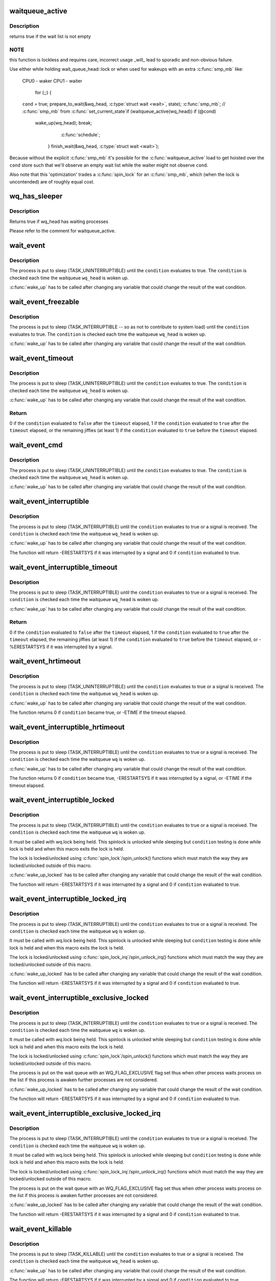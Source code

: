 .. -*- coding: utf-8; mode: rst -*-
.. src-file: include/linux/wait.h

.. _`waitqueue_active`:

waitqueue_active
================

.. c:function:: int waitqueue_active(struct wait_queue_head *wq_head)

    - locklessly test for waiters on the queue

    :param struct wait_queue_head \*wq_head:
        the waitqueue to test for waiters

.. _`waitqueue_active.description`:

Description
-----------

returns true if the wait list is not empty

.. _`waitqueue_active.note`:

NOTE
----

this function is lockless and requires care, incorrect usage _will_
lead to sporadic and non-obvious failure.

Use either while holding wait_queue_head::lock or when used for wakeups
with an extra \ :c:func:`smp_mb`\  like:

     CPU0 - waker                    CPU1 - waiter

                                     for (;;) {
     \ ``cond``\  = true;                     prepare_to_wait(&wq_head, \ :c:type:`struct wait <wait>`\ , state);
     \ :c:func:`smp_mb`\ ;                         // \ :c:func:`smp_mb`\  from \ :c:func:`set_current_state`\ 
     if (waitqueue_active(wq_head))         if (@cond)
       wake_up(wq_head);                      break;
                                       \ :c:func:`schedule`\ ;
                                     }
                                     finish_wait(&wq_head, \ :c:type:`struct wait <wait>`\ );

Because without the explicit \ :c:func:`smp_mb`\  it's possible for the
\ :c:func:`waitqueue_active`\  load to get hoisted over the \ ``cond``\  store such that we'll
observe an empty wait list while the waiter might not observe \ ``cond``\ .

Also note that this 'optimization' trades a \ :c:func:`spin_lock`\  for an \ :c:func:`smp_mb`\ ,
which (when the lock is uncontended) are of roughly equal cost.

.. _`wq_has_sleeper`:

wq_has_sleeper
==============

.. c:function:: bool wq_has_sleeper(struct wait_queue_head *wq_head)

    check if there are any waiting processes

    :param struct wait_queue_head \*wq_head:
        wait queue head

.. _`wq_has_sleeper.description`:

Description
-----------

Returns true if wq_head has waiting processes

Please refer to the comment for waitqueue_active.

.. _`wait_event`:

wait_event
==========

.. c:function::  wait_event( wq_head,  condition)

    sleep until a condition gets true

    :param  wq_head:
        the waitqueue to wait on

    :param  condition:
        a C expression for the event to wait for

.. _`wait_event.description`:

Description
-----------

The process is put to sleep (TASK_UNINTERRUPTIBLE) until the
\ ``condition``\  evaluates to true. The \ ``condition``\  is checked each time
the waitqueue \ ``wq_head``\  is woken up.

\ :c:func:`wake_up`\  has to be called after changing any variable that could
change the result of the wait condition.

.. _`wait_event_freezable`:

wait_event_freezable
====================

.. c:function::  wait_event_freezable( wq_head,  condition)

    sleep (or freeze) until a condition gets true

    :param  wq_head:
        the waitqueue to wait on

    :param  condition:
        a C expression for the event to wait for

.. _`wait_event_freezable.description`:

Description
-----------

The process is put to sleep (TASK_INTERRUPTIBLE -- so as not to contribute
to system load) until the \ ``condition``\  evaluates to true. The
\ ``condition``\  is checked each time the waitqueue \ ``wq_head``\  is woken up.

\ :c:func:`wake_up`\  has to be called after changing any variable that could
change the result of the wait condition.

.. _`wait_event_timeout`:

wait_event_timeout
==================

.. c:function::  wait_event_timeout( wq_head,  condition,  timeout)

    sleep until a condition gets true or a timeout elapses

    :param  wq_head:
        the waitqueue to wait on

    :param  condition:
        a C expression for the event to wait for

    :param  timeout:
        timeout, in jiffies

.. _`wait_event_timeout.description`:

Description
-----------

The process is put to sleep (TASK_UNINTERRUPTIBLE) until the
\ ``condition``\  evaluates to true. The \ ``condition``\  is checked each time
the waitqueue \ ``wq_head``\  is woken up.

\ :c:func:`wake_up`\  has to be called after changing any variable that could
change the result of the wait condition.

.. _`wait_event_timeout.return`:

Return
------

0 if the \ ``condition``\  evaluated to \ ``false``\  after the \ ``timeout``\  elapsed,
1 if the \ ``condition``\  evaluated to \ ``true``\  after the \ ``timeout``\  elapsed,
or the remaining jiffies (at least 1) if the \ ``condition``\  evaluated
to \ ``true``\  before the \ ``timeout``\  elapsed.

.. _`wait_event_cmd`:

wait_event_cmd
==============

.. c:function::  wait_event_cmd( wq_head,  condition,  cmd1,  cmd2)

    sleep until a condition gets true

    :param  wq_head:
        the waitqueue to wait on

    :param  condition:
        a C expression for the event to wait for

    :param  cmd1:
        the command will be executed before sleep

    :param  cmd2:
        the command will be executed after sleep

.. _`wait_event_cmd.description`:

Description
-----------

The process is put to sleep (TASK_UNINTERRUPTIBLE) until the
\ ``condition``\  evaluates to true. The \ ``condition``\  is checked each time
the waitqueue \ ``wq_head``\  is woken up.

\ :c:func:`wake_up`\  has to be called after changing any variable that could
change the result of the wait condition.

.. _`wait_event_interruptible`:

wait_event_interruptible
========================

.. c:function::  wait_event_interruptible( wq_head,  condition)

    sleep until a condition gets true

    :param  wq_head:
        the waitqueue to wait on

    :param  condition:
        a C expression for the event to wait for

.. _`wait_event_interruptible.description`:

Description
-----------

The process is put to sleep (TASK_INTERRUPTIBLE) until the
\ ``condition``\  evaluates to true or a signal is received.
The \ ``condition``\  is checked each time the waitqueue \ ``wq_head``\  is woken up.

\ :c:func:`wake_up`\  has to be called after changing any variable that could
change the result of the wait condition.

The function will return -ERESTARTSYS if it was interrupted by a
signal and 0 if \ ``condition``\  evaluated to true.

.. _`wait_event_interruptible_timeout`:

wait_event_interruptible_timeout
================================

.. c:function::  wait_event_interruptible_timeout( wq_head,  condition,  timeout)

    sleep until a condition gets true or a timeout elapses

    :param  wq_head:
        the waitqueue to wait on

    :param  condition:
        a C expression for the event to wait for

    :param  timeout:
        timeout, in jiffies

.. _`wait_event_interruptible_timeout.description`:

Description
-----------

The process is put to sleep (TASK_INTERRUPTIBLE) until the
\ ``condition``\  evaluates to true or a signal is received.
The \ ``condition``\  is checked each time the waitqueue \ ``wq_head``\  is woken up.

\ :c:func:`wake_up`\  has to be called after changing any variable that could
change the result of the wait condition.

.. _`wait_event_interruptible_timeout.return`:

Return
------

0 if the \ ``condition``\  evaluated to \ ``false``\  after the \ ``timeout``\  elapsed,
1 if the \ ``condition``\  evaluated to \ ``true``\  after the \ ``timeout``\  elapsed,
the remaining jiffies (at least 1) if the \ ``condition``\  evaluated
to \ ``true``\  before the \ ``timeout``\  elapsed, or -%ERESTARTSYS if it was
interrupted by a signal.

.. _`wait_event_hrtimeout`:

wait_event_hrtimeout
====================

.. c:function::  wait_event_hrtimeout( wq_head,  condition,  timeout)

    sleep until a condition gets true or a timeout elapses

    :param  wq_head:
        the waitqueue to wait on

    :param  condition:
        a C expression for the event to wait for

    :param  timeout:
        timeout, as a ktime_t

.. _`wait_event_hrtimeout.description`:

Description
-----------

The process is put to sleep (TASK_UNINTERRUPTIBLE) until the
\ ``condition``\  evaluates to true or a signal is received.
The \ ``condition``\  is checked each time the waitqueue \ ``wq_head``\  is woken up.

\ :c:func:`wake_up`\  has to be called after changing any variable that could
change the result of the wait condition.

The function returns 0 if \ ``condition``\  became true, or -ETIME if the timeout
elapsed.

.. _`wait_event_interruptible_hrtimeout`:

wait_event_interruptible_hrtimeout
==================================

.. c:function::  wait_event_interruptible_hrtimeout( wq,  condition,  timeout)

    sleep until a condition gets true or a timeout elapses

    :param  wq:
        the waitqueue to wait on

    :param  condition:
        a C expression for the event to wait for

    :param  timeout:
        timeout, as a ktime_t

.. _`wait_event_interruptible_hrtimeout.description`:

Description
-----------

The process is put to sleep (TASK_INTERRUPTIBLE) until the
\ ``condition``\  evaluates to true or a signal is received.
The \ ``condition``\  is checked each time the waitqueue \ ``wq``\  is woken up.

\ :c:func:`wake_up`\  has to be called after changing any variable that could
change the result of the wait condition.

The function returns 0 if \ ``condition``\  became true, -ERESTARTSYS if it was
interrupted by a signal, or -ETIME if the timeout elapsed.

.. _`wait_event_interruptible_locked`:

wait_event_interruptible_locked
===============================

.. c:function::  wait_event_interruptible_locked( wq,  condition)

    sleep until a condition gets true

    :param  wq:
        the waitqueue to wait on

    :param  condition:
        a C expression for the event to wait for

.. _`wait_event_interruptible_locked.description`:

Description
-----------

The process is put to sleep (TASK_INTERRUPTIBLE) until the
\ ``condition``\  evaluates to true or a signal is received.
The \ ``condition``\  is checked each time the waitqueue \ ``wq``\  is woken up.

It must be called with wq.lock being held.  This spinlock is
unlocked while sleeping but \ ``condition``\  testing is done while lock
is held and when this macro exits the lock is held.

The lock is locked/unlocked using \ :c:func:`spin_lock`\ /spin_unlock()
functions which must match the way they are locked/unlocked outside
of this macro.

\ :c:func:`wake_up_locked`\  has to be called after changing any variable that could
change the result of the wait condition.

The function will return -ERESTARTSYS if it was interrupted by a
signal and 0 if \ ``condition``\  evaluated to true.

.. _`wait_event_interruptible_locked_irq`:

wait_event_interruptible_locked_irq
===================================

.. c:function::  wait_event_interruptible_locked_irq( wq,  condition)

    sleep until a condition gets true

    :param  wq:
        the waitqueue to wait on

    :param  condition:
        a C expression for the event to wait for

.. _`wait_event_interruptible_locked_irq.description`:

Description
-----------

The process is put to sleep (TASK_INTERRUPTIBLE) until the
\ ``condition``\  evaluates to true or a signal is received.
The \ ``condition``\  is checked each time the waitqueue \ ``wq``\  is woken up.

It must be called with wq.lock being held.  This spinlock is
unlocked while sleeping but \ ``condition``\  testing is done while lock
is held and when this macro exits the lock is held.

The lock is locked/unlocked using \ :c:func:`spin_lock_irq`\ /spin_unlock_irq()
functions which must match the way they are locked/unlocked outside
of this macro.

\ :c:func:`wake_up_locked`\  has to be called after changing any variable that could
change the result of the wait condition.

The function will return -ERESTARTSYS if it was interrupted by a
signal and 0 if \ ``condition``\  evaluated to true.

.. _`wait_event_interruptible_exclusive_locked`:

wait_event_interruptible_exclusive_locked
=========================================

.. c:function::  wait_event_interruptible_exclusive_locked( wq,  condition)

    sleep exclusively until a condition gets true

    :param  wq:
        the waitqueue to wait on

    :param  condition:
        a C expression for the event to wait for

.. _`wait_event_interruptible_exclusive_locked.description`:

Description
-----------

The process is put to sleep (TASK_INTERRUPTIBLE) until the
\ ``condition``\  evaluates to true or a signal is received.
The \ ``condition``\  is checked each time the waitqueue \ ``wq``\  is woken up.

It must be called with wq.lock being held.  This spinlock is
unlocked while sleeping but \ ``condition``\  testing is done while lock
is held and when this macro exits the lock is held.

The lock is locked/unlocked using \ :c:func:`spin_lock`\ /spin_unlock()
functions which must match the way they are locked/unlocked outside
of this macro.

The process is put on the wait queue with an WQ_FLAG_EXCLUSIVE flag
set thus when other process waits process on the list if this
process is awaken further processes are not considered.

\ :c:func:`wake_up_locked`\  has to be called after changing any variable that could
change the result of the wait condition.

The function will return -ERESTARTSYS if it was interrupted by a
signal and 0 if \ ``condition``\  evaluated to true.

.. _`wait_event_interruptible_exclusive_locked_irq`:

wait_event_interruptible_exclusive_locked_irq
=============================================

.. c:function::  wait_event_interruptible_exclusive_locked_irq( wq,  condition)

    sleep until a condition gets true

    :param  wq:
        the waitqueue to wait on

    :param  condition:
        a C expression for the event to wait for

.. _`wait_event_interruptible_exclusive_locked_irq.description`:

Description
-----------

The process is put to sleep (TASK_INTERRUPTIBLE) until the
\ ``condition``\  evaluates to true or a signal is received.
The \ ``condition``\  is checked each time the waitqueue \ ``wq``\  is woken up.

It must be called with wq.lock being held.  This spinlock is
unlocked while sleeping but \ ``condition``\  testing is done while lock
is held and when this macro exits the lock is held.

The lock is locked/unlocked using \ :c:func:`spin_lock_irq`\ /spin_unlock_irq()
functions which must match the way they are locked/unlocked outside
of this macro.

The process is put on the wait queue with an WQ_FLAG_EXCLUSIVE flag
set thus when other process waits process on the list if this
process is awaken further processes are not considered.

\ :c:func:`wake_up_locked`\  has to be called after changing any variable that could
change the result of the wait condition.

The function will return -ERESTARTSYS if it was interrupted by a
signal and 0 if \ ``condition``\  evaluated to true.

.. _`wait_event_killable`:

wait_event_killable
===================

.. c:function::  wait_event_killable( wq_head,  condition)

    sleep until a condition gets true

    :param  wq_head:
        the waitqueue to wait on

    :param  condition:
        a C expression for the event to wait for

.. _`wait_event_killable.description`:

Description
-----------

The process is put to sleep (TASK_KILLABLE) until the
\ ``condition``\  evaluates to true or a signal is received.
The \ ``condition``\  is checked each time the waitqueue \ ``wq_head``\  is woken up.

\ :c:func:`wake_up`\  has to be called after changing any variable that could
change the result of the wait condition.

The function will return -ERESTARTSYS if it was interrupted by a
signal and 0 if \ ``condition``\  evaluated to true.

.. _`wait_event_killable_timeout`:

wait_event_killable_timeout
===========================

.. c:function::  wait_event_killable_timeout( wq_head,  condition,  timeout)

    sleep until a condition gets true or a timeout elapses

    :param  wq_head:
        the waitqueue to wait on

    :param  condition:
        a C expression for the event to wait for

    :param  timeout:
        timeout, in jiffies

.. _`wait_event_killable_timeout.description`:

Description
-----------

The process is put to sleep (TASK_KILLABLE) until the
\ ``condition``\  evaluates to true or a kill signal is received.
The \ ``condition``\  is checked each time the waitqueue \ ``wq_head``\  is woken up.

\ :c:func:`wake_up`\  has to be called after changing any variable that could
change the result of the wait condition.

.. _`wait_event_killable_timeout.return`:

Return
------

0 if the \ ``condition``\  evaluated to \ ``false``\  after the \ ``timeout``\  elapsed,
1 if the \ ``condition``\  evaluated to \ ``true``\  after the \ ``timeout``\  elapsed,
the remaining jiffies (at least 1) if the \ ``condition``\  evaluated
to \ ``true``\  before the \ ``timeout``\  elapsed, or -%ERESTARTSYS if it was
interrupted by a kill signal.

Only kill signals interrupt this process.

.. _`wait_event_lock_irq_cmd`:

wait_event_lock_irq_cmd
=======================

.. c:function::  wait_event_lock_irq_cmd( wq_head,  condition,  lock,  cmd)

    sleep until a condition gets true. The condition is checked under the lock. This is expected to be called with the lock taken.

    :param  wq_head:
        the waitqueue to wait on

    :param  condition:
        a C expression for the event to wait for

    :param  lock:
        a locked spinlock_t, which will be released before cmd
        and \ :c:func:`schedule`\  and reacquired afterwards.

    :param  cmd:
        a command which is invoked outside the critical section before
        sleep

.. _`wait_event_lock_irq_cmd.description`:

Description
-----------

The process is put to sleep (TASK_UNINTERRUPTIBLE) until the
\ ``condition``\  evaluates to true. The \ ``condition``\  is checked each time
the waitqueue \ ``wq_head``\  is woken up.

\ :c:func:`wake_up`\  has to be called after changing any variable that could
change the result of the wait condition.

This is supposed to be called while holding the lock. The lock is
dropped before invoking the cmd and going to sleep and is reacquired
afterwards.

.. _`wait_event_lock_irq`:

wait_event_lock_irq
===================

.. c:function::  wait_event_lock_irq( wq_head,  condition,  lock)

    sleep until a condition gets true. The condition is checked under the lock. This is expected to be called with the lock taken.

    :param  wq_head:
        the waitqueue to wait on

    :param  condition:
        a C expression for the event to wait for

    :param  lock:
        a locked spinlock_t, which will be released before \ :c:func:`schedule`\ 
        and reacquired afterwards.

.. _`wait_event_lock_irq.description`:

Description
-----------

The process is put to sleep (TASK_UNINTERRUPTIBLE) until the
\ ``condition``\  evaluates to true. The \ ``condition``\  is checked each time
the waitqueue \ ``wq_head``\  is woken up.

\ :c:func:`wake_up`\  has to be called after changing any variable that could
change the result of the wait condition.

This is supposed to be called while holding the lock. The lock is
dropped before going to sleep and is reacquired afterwards.

.. _`wait_event_interruptible_lock_irq_cmd`:

wait_event_interruptible_lock_irq_cmd
=====================================

.. c:function::  wait_event_interruptible_lock_irq_cmd( wq_head,  condition,  lock,  cmd)

    sleep until a condition gets true. The condition is checked under the lock. This is expected to be called with the lock taken.

    :param  wq_head:
        the waitqueue to wait on

    :param  condition:
        a C expression for the event to wait for

    :param  lock:
        a locked spinlock_t, which will be released before cmd and
        \ :c:func:`schedule`\  and reacquired afterwards.

    :param  cmd:
        a command which is invoked outside the critical section before
        sleep

.. _`wait_event_interruptible_lock_irq_cmd.description`:

Description
-----------

The process is put to sleep (TASK_INTERRUPTIBLE) until the
\ ``condition``\  evaluates to true or a signal is received. The \ ``condition``\  is
checked each time the waitqueue \ ``wq_head``\  is woken up.

\ :c:func:`wake_up`\  has to be called after changing any variable that could
change the result of the wait condition.

This is supposed to be called while holding the lock. The lock is
dropped before invoking the cmd and going to sleep and is reacquired
afterwards.

The macro will return -ERESTARTSYS if it was interrupted by a signal
and 0 if \ ``condition``\  evaluated to true.

.. _`wait_event_interruptible_lock_irq`:

wait_event_interruptible_lock_irq
=================================

.. c:function::  wait_event_interruptible_lock_irq( wq_head,  condition,  lock)

    sleep until a condition gets true. The condition is checked under the lock. This is expected to be called with the lock taken.

    :param  wq_head:
        the waitqueue to wait on

    :param  condition:
        a C expression for the event to wait for

    :param  lock:
        a locked spinlock_t, which will be released before \ :c:func:`schedule`\ 
        and reacquired afterwards.

.. _`wait_event_interruptible_lock_irq.description`:

Description
-----------

The process is put to sleep (TASK_INTERRUPTIBLE) until the
\ ``condition``\  evaluates to true or signal is received. The \ ``condition``\  is
checked each time the waitqueue \ ``wq_head``\  is woken up.

\ :c:func:`wake_up`\  has to be called after changing any variable that could
change the result of the wait condition.

This is supposed to be called while holding the lock. The lock is
dropped before going to sleep and is reacquired afterwards.

The macro will return -ERESTARTSYS if it was interrupted by a signal
and 0 if \ ``condition``\  evaluated to true.

.. This file was automatic generated / don't edit.

